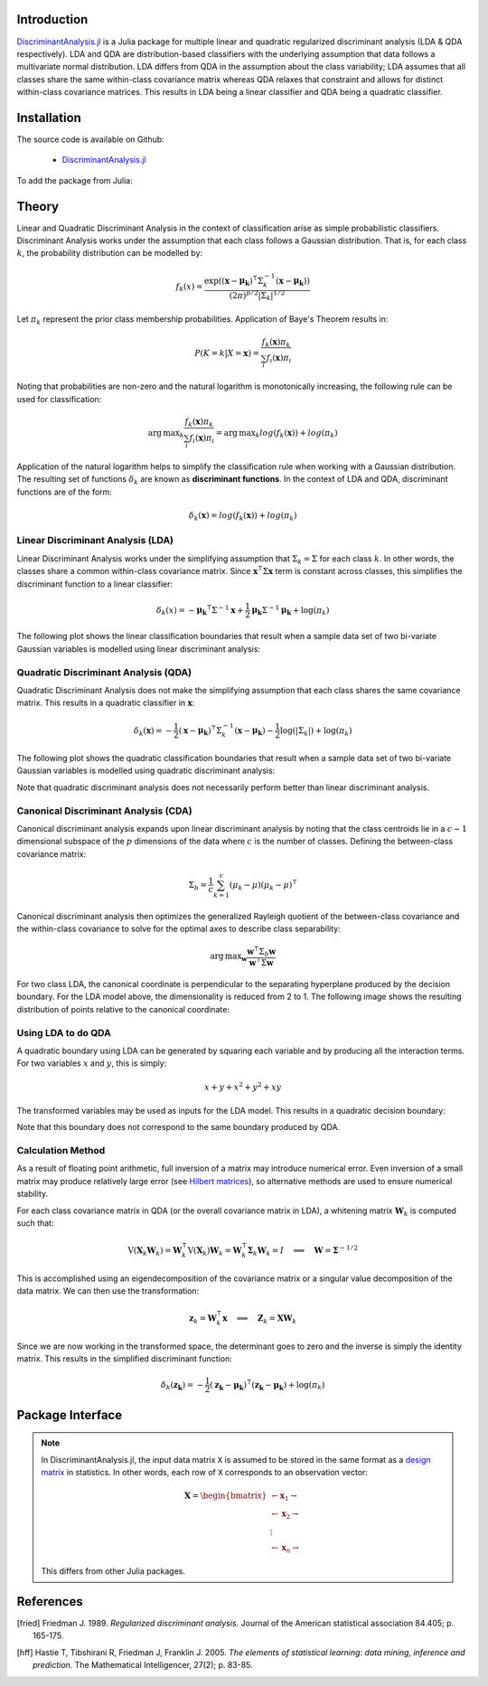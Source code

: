 Introduction
============

`DiscriminantAnalysis.jl`_ is a Julia package for multiple linear and quadratic 
regularized discriminant analysis (LDA & QDA respectively). LDA and QDA are
distribution-based classifiers with the underlying assumption that data follows
a multivariate normal distribution. LDA differs from QDA in the assumption about 
the class variability; LDA assumes that all classes share the same within-class 
covariance matrix whereas QDA relaxes that constraint and allows for distinct 
within-class covariance matrices. This results in LDA being a linear classifier
and QDA being a quadratic classifier.

Installation
============

The source code is available on Github:

  * `DiscriminantAnalysis.jl`_

.. _DiscriminantAnalysis.jl: https://github.com/trthatcher/DiscriminantAnalysis.jl

To add the package from Julia:

Theory
======

Linear and Quadratic Discriminant Analysis in the context of classification 
arise as simple probabilistic classifiers. Discriminant Analysis works under the
assumption that each class follows a Gaussian distribution. That is, for each
class :math:`k`, the probability distribution can be modelled by:

.. math::
    
    f_k(x) = \frac{\exp\left((\mathbf{x}-\mathbf{\mu_k})^{\intercal}\Sigma_k^{-1}(\mathbf{x}-\mathbf{\mu_k})\right)}{(2\pi)^{p/2}\left|\Sigma_k\right|^{1/2}}

Let :math:`\pi_k` represent the prior class membership probabilities. 
Application of Baye's Theorem results in:

.. math::

    P(K = k | X = \mathbf{x}) = \frac{f_k(\mathbf{x})\pi_k}{\sum_i f_i(\mathbf{x})\pi_i}

Noting that probabilities are non-zero and the natural logarithm is
monotonically increasing, the following rule can be used for classification:

.. math::

    \operatorname{arg\,max}_k\frac{f_k(\mathbf{x})\pi_k}{\sum_i f_i(\mathbf{x})\pi_i}
    = \operatorname{arg\,max}_k log(f_k(\mathbf{x})) + log(\pi_k)

Application of the natural logarithm helps to simplify the classification rule 
when working with a Gaussian distribution. The resulting set of functions
:math:`\delta_k` are known as **discriminant functions**. In the context of LDA
and QDA, discriminant functions are of the form:

.. math::

    \delta_k(\mathbf{x}) = log(f_k(\mathbf{x})) + log(\pi_k)


Linear Discriminant Analysis (LDA)
----------------------------------

Linear Discriminant Analysis works under the simplifying assumption that
:math:`\Sigma_k = \Sigma` for each class :math:`k`. In other words, the classes
share a common within-class covariance matrix. Since
:math:`\mathbf{x}^\intercal \Sigma \mathbf{x}` term is constant across classes, 
this simplifies the discriminant function to a linear classifier:

.. math::

    \delta_k(x) =  
    -\mathbf{\mu_k}^{\intercal}\Sigma^{-1}\mathbf{x} +
    \frac{1}{2}\mathbf{\mu_k}\Sigma^{-1}\mathbf{\mu_k}
    + \log(\pi_k)

The following plot shows the linear classification boundaries that result when a
sample data set of two bi-variate Gaussian variables is modelled using linear
discriminant analysis:

.. image:: visualization/lda.png


Quadratic Discriminant Analysis (QDA)
-------------------------------------

Quadratic Discriminant Analysis does not make the simplifying assumption that
each class shares the same covariance matrix. This results in a quadratic
classifier in :math:`\mathbf{x}`:

.. math::

    \delta_k(\mathbf{x}) =  
    -\frac{1}{2}(\mathbf{x}-\mathbf{\mu_k})^{\intercal}\Sigma_k^{-1}(\mathbf{x}-\mathbf{\mu_k})
    -\frac{1}{2}\log\left(\left|\Sigma_k\right|\right) 
    + \log(\pi_k)

The following plot shows the quadratic classification boundaries that result 
when a sample data set of two bi-variate Gaussian variables is modelled using 
quadratic discriminant analysis:


.. image:: visualization/qda.png

Note that quadratic discriminant analysis does not necessarily perform better
than linear discriminant analysis. 


Canonical Discriminant Analysis (CDA)
-------------------------------------

Canonical discriminant analysis expands upon linear discriminant analysis by
noting that the class centroids lie in a :math:`c-1` dimensional subspace of the
:math:`p` dimensions of the data where :math:`c` is the number of classes. 
Defining the between-class covariance matrix:

.. math::

    \Sigma_b = \frac{1}{c} \sum_{k=1}^{c} (\mu_k - \mu)(\mu_k - \mu)^{\intercal}

Canonical discriminant analysis then optimizes the generalized Rayleigh quotient
of the between-class covariance and the within-class covariance to solve for 
the optimal axes to describe class separability:

.. math::

    \operatorname{arg\,max}_{\mathbf{w}}\frac{\mathbf{w}^{\intercal}\Sigma_b\mathbf{w}}{\mathbf{w}^{\intercal}\Sigma\mathbf{w}}

For two class LDA, the canonical coordinate is perpendicular to the separating
hyperplane produced by the decision boundary. For the LDA model above, the
dimensionality is reduced from 2 to 1. The following image shows the resulting
distribution of points relative to the canonical coordinate:

.. image:: visualization/cda.png


Using LDA to do QDA
-------------------

A quadratic boundary using LDA can be generated by squaring each variable and by
producing all the interaction terms. For two variables :math:`x` and :math:`y`,
this is simply:

.. math::

    x + y + x^2 + y^2 + xy

The transformed variables may be used as inputs for the LDA model. This results
in a quadratic decision boundary:

.. image:: visualization/qlda.png

Note that this boundary does not correspond to the same boundary produced by
QDA.

Calculation Method
------------------

As a result of floating point arithmetic, full inversion of a matrix may
introduce numerical error. Even inversion of a small matrix may produce
relatively large error (see `Hilbert matrices`_), so alternative methods are 
used to ensure numerical stability.

For each class covariance matrix in QDA (or the overall covariance matrix in
LDA), a whitening matrix :math:`\mathbf{W}_k` is computed such that:

.. math::

    \operatorname{V}(\mathbf{X}_k \mathbf{W}_k) 
    = \mathbf{W}_k^{\intercal} \operatorname{V}(\mathbf{X}_k) \mathbf{W}_k
    = \mathbf{W}_k^{\intercal} \mathbf{\Sigma}_k \mathbf{W}_k
    = I \quad \implies \quad \mathbf{W} = \mathbf{\Sigma}^{-1/2}

This is accomplished using an eigendecomposition of the covariance matrix or a
singular value decomposition of the data matrix. We can then use the 
transformation:

.. math::

    \mathbf{z}_k = \mathbf{W}_k^{\intercal}\mathbf{x}
    \quad \implies \quad \mathbf{Z}_k = \mathbf{X}\mathbf{W}_k

Since we are now working in the transformed space, the determinant goes to zero
and the inverse is simply the identity matrix. This results in the simplified
discriminant function:

.. math::

    \delta_k(\mathbf{z_k}) =  
    -\frac{1}{2}(\mathbf{z_k}-\mathbf{\mu_k})^{\intercal}(\mathbf{z_k}-\mathbf{\mu_k})
    + \log(\pi_k)

.. _Hilbert matrices: https://en.wikipedia.org/wiki/Hilbert_matrix

Package Interface
=================

.. _format notes:

.. note::

    In DiscriminantAnalysis.jl, the input data matrix ``X`` is assumed to be 
    stored in the same format as a `design matrix`_ in statistics. In other 
    words, each row of ``X`` corresponds to an observation vector:

    .. math:: \mathbf{X} = 
                  \begin{bmatrix} 
                      \leftarrow \mathbf{x}_1 \rightarrow \\ 
                      \leftarrow \mathbf{x}_2 \rightarrow \\ 
                      \vdots \\ 
                      \leftarrow \mathbf{x}_n \rightarrow 
                   \end{bmatrix}
    
    This differs from other Julia packages.

.. _design matrix: https://en.wikipedia.org/wiki/Design_matrix

.. function:: lda(X, y [; M, priors, gamma])

    Fit a regularized linear discriminant model based on data ``X`` and class 
    identifier ``y``. ``X`` must be a matrix of floats and ``y`` must be a 
    vector of positive integers that index the classes. ``M`` is an optional 
    matrix of class means. If ``M`` is not supplied, it defaults to point 
    estimates of the class means. The ``priors`` argument represents the prior 
    probability of class membership. If ``priors`` is not supplied, it defaults
    to equal class weights.

    .. note::

        See the `format notes`_ for the data matrix ``X``.
    
    Gamma is a regularization parameter that shrinks the covariance matrix 
    towards the average eigenvalue:

    .. math::

        \mathbf{\Sigma}(\gamma) = (1-\gamma)\mathbf{\Sigma} + \gamma
          \left(\frac{\operatorname{trace}(\mathbf{\Sigma})}{p}\right) \mathbf{I}

    This type of regularization can be used counteract bias in the eigenvalue
    estimates generated from the sample covariance matrix.

    The components of the LDA model may be extracted from the ``ModelLDA`` 
    object returned by the ``lda`` function:

    ========== =====================================================
    Argument   Description
    ========== =====================================================
    ``is_cda`` Boolean value; the model is a CDA model if ``true``
    ``W``      The whitening matrix used to decorrelate observations
    ``M``      A matrix of class means; one per row
    ``priors`` A vector of class prior probabilities
    ``gamma``  The regularization parameter as defined above.
    ========== =====================================================


.. function:: cda(X, y [; M, priors, gamma])

    Fit a regularized canonical discriminant model based on data ``X`` and class 
    identifier ``y``. The CDA model is identical to an LDA model, except that
    dimensionality reduction is included in the whitening transformation matrix.
    See the ``lda`` documentation for information on the arguments.

.. function:: qda(X, y [; M, priors, gamma, lambda])

    Fit a regularized quadratic discriminant model based on data ``X`` and class 
    identifier ``y``. ``X`` must be a matrix of floats and ``y`` must be a 
    vector of positive integers that index the classes. ``M`` is an optional 
    matrix of class means. If ``M`` is not supplied, it defaults to point 
    estimates of the class means. The ``priors`` argument represents the prior 
    probability of class membership. If ``priors`` is not supplied, it defaults
    to equal class weights.
    
    .. note::

        See the `format notes`_ for the data matrix ``X``.

    Lambda is a regularization parameter that shrinks the class covariance 
    matrices towards the overall covariance matrix:

    .. math::

        \mathbf{\Sigma}_{k}(\lambda) = (1-\lambda)\mathbf{\Sigma}_k 
         + \lambda \mathbf{\Sigma}

    As in LDA, gamma is a regularization parameter that shrinks the covariance
    matrix towards the average eigenvalue:

    .. math::

        \mathbf{\Sigma}_{k}(\gamma,\lambda) 
        = (1-\gamma)\mathbf{\Sigma}_{k}(\lambda) + \gamma
          \left(\frac{\operatorname{trace}(\mathbf{\Sigma}_{k}(\lambda))}{p}\right) \mathbf{I}
     
    The components of the QDA model may be extracted from the ``ModelQDA`` 
    object returned by the ``qda`` function:

    ========== =====================================================
    Argument   Description
    ========== =====================================================
    ``W_k``    The vector of whitening matrices (one per class)
    ``M``      A matrix of class means; one per row
    ``priors`` A vector of class prior probabilities
    ``gamma``  The regularization parameter as defined above.
    ``lambda`` The regularization parameter as defined above.
    ========== =====================================================

.. function:: discriminants(model, Z)

    Returns a matrix of discriminant function values based on ``model``. Each
    column of values corresponds to a class discriminant function and each row
    corresponds to the discriminant function values for an observation in ``Z``.
    For example, ``Z[i,j]`` corresponds to the discriminant function value of
    class ``j`` for observation ``i``.

.. function:: classify(model, Z)

    Returns a vector of class indices based on the classification rule. This
    function takes the output of the ``discriminants`` function and applies
    ``indmax`` to each row to determine the class.

References
==========

.. [fried] Friedman J. 1989. *Regularized discriminant analysis.* Journal of
           the American statistical association 84.405; p. 165-175.

.. [hff] Hastie T, Tibshirani R, Friedman J, Franklin J. 2005. *The elements of
         statistical learning: data mining, inference and prediction*. The 
         Mathematical Intelligencer, 27(2); p. 83-85.
